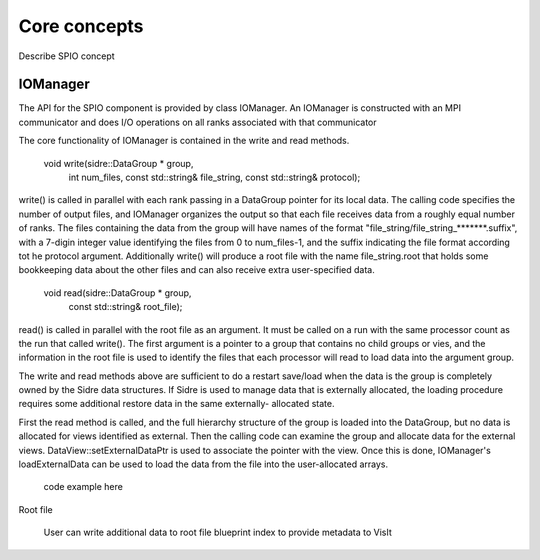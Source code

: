 ******************************************************
Core concepts
******************************************************

Describe SPIO concept

IOManager
------

The API for the SPIO component is provided by class IOManager.  An IOManager
is constructed with an MPI communicator and does I/O operations on all ranks
associated with that communicator

The core functionality of IOManager is contained in the write and read methods.

  void write(sidre::DataGroup * group,
             int num_files,
             const std::string& file_string,
             const std::string& protocol);

write() is called in parallel with each rank passing in a DataGroup pointer
for its local data.  The calling code specifies the number of output files,
and IOManager organizes the output so that each file receives data from a
roughly equal number of ranks.  The files containing the data from the group
will have names of the format "file_string/file_string_*******.suffix", with a
7-digin integer value identifying the files from 0 to num_files-1, and the
suffix indicating the file format according tot he protocol argument.
Additionally write() will produce a root file with the name file_string.root
that holds some bookkeeping data about the other files and can also receive
extra user-specified data.

  void read(sidre::DataGroup * group,
            const std::string& root_file);

read() is called in parallel with the root file as an argument.  It must be
called on a run with the same processor count as the run that called write().
The first argument is a pointer to a group that contains no child groups or
vies, and the information in the root file is used to identify the files that
each processor will read to load data into the argument group.

The write and read methods above are sufficient to do a restart save/load
when the data is the group is completely owned by the Sidre data structures.
If Sidre is used to manage data that is externally allocated, the loading
procedure requires some additional restore data in the same externally-
allocated state.

First the read method is called, and the full hierarchy structure of the
group is loaded into the DataGroup, but no data is allocated for views
identified as external.  Then the calling code can examine the group and
allocate data for the external views.  DataView::setExternalDataPtr is used
to associate the pointer with the view.  Once this is done, IOManager's
loadExternalData can be used to load the data from the file into the
user-allocated arrays.

  code example here


Root file

  User can write additional data to root file
  blueprint index to provide metadata to VisIt


